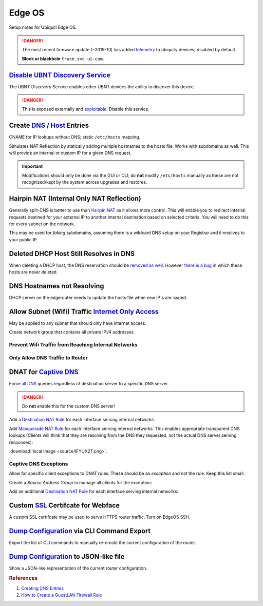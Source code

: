 .. _networking-edge-os:

Edge OS
#######
Setup notes for Ubiquiti Edge OS.

.. danger::
  The most recent firmware update (~2019-10) has added `telemetry`_ to ubiquity
  devices; disabled by default.

  **Block or blackhole** ``trace.svc.ui.com``.

`Disable UBNT Discovery Service`_
*********************************
The UBNT Discovery Service enables other UBNT devices the ability to discover
this device.

.. danger::
  This is exposed externally and `exploitable`_. Disable this service.

.. code-block:: bash
  :caption: EdgeOS CLI.

  configure
  set service ubnt-discover disable
  set service ubnt-discover-server disable
  commit
  save

Create `DNS / Host`_ Entries
****************************
CNAME for IP lookups without DNS; static ``/etc/hosts`` mapping.

Simulates NAT Reflection by statically adding multiple hostnames to the hosts
file. Works with subdomains as well. This will provide an internal or custom IP
for a given DNS request.

.. important::
  Modifications should only be done via the GUI or CLI; do **not** modify
  ``/etc/hosts`` manually as these are not recognized/kept by the system across
  upgrades and restores.

.. dropdown:: Add static host mapping via CLI.
  :container: + shadow
  :title: bg-primary text-white font-weight-bold
  :animate: fade-in

  This will map ``computer`` and ``computer.example.com`` to ``10.0.0.2``.
  Changes are reflected in the GUI. It will appear in ``/etc/hosts`` as:

  ``10.0.0.2  computer.example.com computer``

  :download:`create-host script <source/create-host>`.

  .. code-block:: bash
    :caption: EdgeOS CLI.

    configure
    set system static-host-mapping host-name computer.example.com inet 10.0.0.2
    set system static-host-mapping host-name computer.exmaple.com alias computer
    commit
    save

.. dropdown:: Add static host mapping via GUI.
  :container: + shadow
  :title: bg-primary text-white font-weight-bold
  :animate: fade-in

  .. gui::    Add Static Host
    :label:   Ubiquiti
    :path:    config tree --> system --> static-host-mapping --> host-name -->
              Add
    :value0:  host-name, {FQDN}
    :generic:
    :open:

    .. note::
      :cmdmenu:`preview` and :cmdmenu:`Apply`. When doing the initial leaf
      creation, you will get a failure message because it is not configured with
      an alias or network address yet. This is normal.

  .. gui::    Add Static Host
    :label:   Ubiquiti
    :path:    config tree --> system --> static-host-mapping --> host-name -->
              {FQDN}
    :value0:  alias, {FQDN}
    :value1:  alias, {ALIAS}
    :value2:  inet, {IP}
    :generic:
    :open:

    .. note::
      :cmdmenu:`preview` and :cmdmenu:`Apply`. Aliases should all resolve to the
      same IP (base host). Verify by resolving both names on your network.

    .. important::
      With later versions of debian based systems, entries in the local host
      file for the system will resolve to ``127.0.1.1``. `This is by design`_.

      * The alias will resolve to network IP.
      * The hostname will resolve to ``127.0.1.1``.

.. dropdown:: Add static host mapping via ``/etc/hosts``.
  :container: + shadow
  :title: bg-primary text-white font-weight-bold
  :animate: fade-in

  .. danger::
    Provided only in case of need. Do not use this method as changes are not
    tracked by sysem across upgrades and restores.

  .. code-block:: bash
    :caption: **0644 root root** ``/etc/hosts`` EdgeOS CLI.

    12.12.12.12 computer.example.com computer # resolve to 12.12.12.12
    12.12.12.12 computer2.example.com computer2 # resolve to 12.12.12.12

  .. code-block:: bash
    :caption: Reload hosts file (EdgeOS CLI).

    /etc/init.d/dnsmasq force-reload

Hairpin NAT (Internal Only NAT Reflection)
******************************************
Generally split-DNS is better to use than `Hairpin NAT`_ as it allows more
control. This will enable you to redirect internal requests destined for your
external IP to another internal destination based on selected criteria. You will
need to do this for every subnet on the network.

This may be used for *faking* subdomains, assuming there is a wildcard DNS setup
on your Registrar and it resolves to your public IP.

.. gui::   Hairpin NAT (Internal Only NAT Reflection)
  :label:  Ubiquiti
  :path:   Firewall/NAT --> Port Forwarding
  :value0: WAN Interface, eth3
  :value1: Hairpin NAT, ☑ Enable hairpin NAT (also known as 'NAT loopback' or
                       'NAT reflection')
  :value2: LAN Interface, eth0.5

    .. note::
      Do not use WAN interface for the *Inbound Interface*. Defaults for
      everything else.

Deleted DHCP Host Still Resolves in DNS
***************************************
When deleting a DHCP host, the DNS reservation should be `removed as well`_.
However `there is a bug`_ in which these hosts are never deleted.

.. code-block:: bash
  :caption: **0644 root root** ``/etc/hosts`` EdgeOS CLI.

  #Delete hosts which are no longer used and reboot the router.

DNS Hostnames not Resolving
***************************
DHCP server on the edgerouter needs to update the hosts file when new IP's are
issued.

.. gui::   Enable Dynamic DNS
  :label:  Ubiquiti
  :path:   config tree --> service --> dhcp-server --> dynamic-dns-update
  :value0: Enable, true

Allow Subnet (Wifi) Traffic `Internet Only Access`_
***************************************************
May be applied to any subnet that should only have Internet access.

Create network group that contains all private IPv4 addresses.

.. gui::   Define RFC1918 Private Address Group
  :label:  Ubiquiti
  :path:   Firewall/NAT --> Firewall/NAT Groups --> Add Group
  :value0: Name, RFC1918
  :value1: Description, Private IPv4 address space
  :value2: Group Type, ☑ Network Group

.. gui::   Define Networks within RFC 1918
  :label:  Ubiquiti
  :path:   Firewall/NAT --> Firewall/NAT Groups --> RFC1918 --> Actions -->
           Config
  :value0: Network, 192.168.0.0/16
  :value1: Network, 172.16.0.0/12
  :value2: Network, 10.0.0.0/8

  .. note::
    Use :cmdmenu:`add new` to add each individual network. Be sure to
    :cmdmenu:`save`.

Prevent Wifi Traffic from Reaching Internal Networks
====================================================
.. gui::   WIFI_IN Creation
  :label:  Ubiquiti
  :path:   Firewall/NAT --> Firewall Policies --> Add Ruleset
  :value0: Name, WIFI_IN
  :value1: Description, Wifi to LAN
  :value2: Default action, ☑ Accept
  :value3: Default Log, ☐

.. gui::   Drop Wifi to LAN Basic
  :label:  Ubiquiti
  :path:   Firewall/NAT --> Firewall Policies -->
           WIFI_IN -->
           Actions -->
           Edit Ruleset -->
           Add New Rule -->
           Basic
  :value0: Description, Drop Wifi to LAN
  :value1: Action, ☑ Drop
  :value2: Protocol, ☑ All protocols

.. gui::   Drop Wifi to LAN Destination
  :label:  Ubiquiti
  :path:   Firewall/NAT --> Firewall Policies -->
           WIFI_IN -->
           Actions -->
           Edit Ruleset -->
           Drop Wifi to LAN -->
           Actions -->
           Destination
  :value0: Network Group, Private IPv4 address space

  .. note::
    This can be done in the previous step by switching tabs.

.. gui::   Drop Wifi to LAN Interface
  :label:  Ubiquiti
  :path:   Firewall/NAT --> Firewall Policies -->
           WIFI_IN -->
           Actions -->
           Interfaces
  :value0: Interface, {WIFI}
  :value1: Direction, {IN}

  .. warning::
    Ensure Interface is set to the appropriate Wifi interface or VLAN.

Only Allow DNS Traffic to Router
================================
.. gui::   Only Allow DNS Traffic to Router
  :label:  Ubiquiti
  :path:   Firewall/NAT --> Firewall Policies --> Add Ruleset
  :value0: Name, WIFI_LOCAL
  :value1: Description, Wifi to Router
  :value2: Default action, ☑ Drop
  :value3: Default Log, ☐

.. gui::   Drop Wifi to LAN Basic
  :label:  Ubiquiti
  :path:   Firewall/NAT --> Firewall Policies -->
           WIFI_LOCAL -->
           Actions -->
           Edit Ruleset -->
           Add New Rule -->
           Basic
  :value0: Description, Allow DNS
  :value1: Action, ☑ Accept
  :value2: Protocol, ☑ Both TCP and UDP

.. gui::   Drop Wifi to LAN Destination
  :label:  Ubiquiti
  :path:   Firewall/NAT --> Firewall Policies -->
           WIFI_LOCAL -->
           Actions -->
           Edit Ruleset -->
           Drop Wifi to LAN -->
           Actions -->
           Destination
  :value0: Destination, 53

  .. note::
    This can be done in the previous step by switching tabs.

.. gui::   Drop Wifi to LAN Interface
  :label:  Ubiquiti
  :path:   Firewall/NAT --> Firewall Policies -->
           WIFI_LOCAL -->
           Actions -->
           Interfaces
  :value0: Interface, {WIFI}
  :value1: Direction, {LOCAL}

  .. warning::
    Ensure Interface is set to the appropriate Wifi interface or VLAN.

.. _networking-dnat-for-captive-dns:

DNAT for `Captive DNS`_
***********************
Force `all DNS`_ queries regardless of destination server to a specific DNS
server.

.. danger::
  Do **not** enable this for the custom DNS server!

.. _networking-destination-nat:

Add a `Destination NAT Rule`_ for each interface serving internal networks:

.. gui::    Captive DNS Destination Setup
  :label:   Ubiquiti
  :path:    Firewall/NAT --> NAT --> Add Destination NAT Rule
  :value0:  Description, {CAPTIVE_DNS_NAME}
  :value1:  Enable, ☑
  :value2:  Inbound Interface, {INTERFACE}
  :value3:  Translations Address, {IP}
  :value4:  Translations Port, 53
  :value5:  Exclude from NAT, ☐
  :value6:  Enable Logging, ☐
  :value7:  Protocol, ☑ Both TCP and UDP
  :value8:  Source Address, {IP_NET_CIDR}
  :value9:  Destination Address, {!IP}
  :value10: Destination Port, 53

  .. note::
    Note the **!** to negate matching for destination address. IP is the DNS
    server.

Add `Masquerade NAT Rule`_ for each interface serving internal networks. This
enables appropriate transparent DNS lookups (Clients will think that they are
resolving from the DNS they requested, not the actual DNS server serving
responses):

.. image:: source/IFYUX2T.png

:download:`local image <source/IFYUX2T.png>`.

.. gui::   Captive DNS Masquerade Setup
  :label:  Ubiquiti
  :path:   Firewall/NAT --> NAT --> Add Source NAT Rule
  :value0: Description, {CAPTIVE_DNS_NAME}
  :value1: Enable, ☑
  :value2: Outbound Interface, {INTERFACE}
  :value3: Translation, ☑ Use Masquerade
  :value4: Exclude from NAT, ☐
  :value5: Enable Logging, ☐
  :value6: Protocol, ☑ Both TCP and UDP
  :value7: Source Address, {IP_NET_CIDR}
  :value8: Destination Address, {IP}
  :value9: Destination Port, 53

Captive DNS Exceptions
======================
Allow for specific client exceptions to DNAT rules. These should be an
*exception* and not the rule. Keep this list small.

Create a *Source Address Group* to manage all clients for the exception:

.. gui::   Create Captive DNS Exceptions Group
  :label:  Ubiquiti
  :path:   Firewall/NAT --> Firewall/NAT Groups --> Add Group
  :value0: Name, {DNAT_EXCEPTION_NAME}
  :value1: Description, Disable DNAT / Captive DNS for exceptions
  :value2: Group Type, ☑ Address Group

.. gui::   Add Clients to Exceptions Group
  :label:  Ubiquiti
  :path:   Firewall/NAT --> Firewall/NAT Groups -->
           {DNAT_EXCEPTION_NAME} -->
           Actions -->
           Edit
  :value0: Address, {IP}

Add an additional `Destination NAT Rule`_ for each interface serving internal
networks:

.. gui::   Captive DNS Destination Exceptions Setup
  :label:  Ubiquiti
  :path:   Firewall/NAT --> NAT --> Add Destination NAT Rule
  :value0: Description, {CAPTIVE_DNS_EXCEPTIONS}
  :value1: Enable, ☑
  :value2: Inbound Interface, {INTERFACE}
  :value3: Translations Address, {IP}
  :value4: Translations Port, 53
  :value5: Exclude from NAT, ☐
  :value6: Enable Logging, ☐
  :value7: Protocol, ☑ Both TCP and UDP
  :value8: Source Address, {DNAT_EXCEPTION_NAME}
  :value9: Destination Port, 53

  .. warning::
    Set rule above the captive DNS rule for the specific network for the
    exception to apply. IP is router.

Custom `SSL`_ Certifcate for Webface
************************************
A custom SSL certifcate may be used to serve HTTPS router traffic. Turn on
EdgeOS SSH.

.. code-block:: bash
  :caption: Combine private key and certifcate into one file, copy to EdgeOS.

  cat privkey.pem cert.pem > server.pem

.. code-block:: bash
  :caption: Backup existing cert and restart webface (EdgeOS CLI).

  cp /etc/lighttpd/server.pem /etc/lighttpd/server.pem.Backup
  mv /tmp/server.pem /etc/lighttpd/server.pem
  kill -SIGINT $(cat /var/run/lighttpd.pid)
  /usr/sbin/lighttpd -f /etc/lighttpd/lighttpd.conf

`Dump Configuration`_ via CLI Command Export
********************************************
Export the list of CLI commands to manually re-create the current configuration
of the router.

.. code-block:: bash
  :caption: EdgeOS CLI.

  show configuration commands

`Dump Configuration`_ to JSON-like file
***************************************
Show a JSON-like representation of the current router configuration.

.. code-block:: bash
  :caption: EdgeOS CLI.

  show configuration all

.. rubric:: References

#. `Creating DNS Entries <https://community.ui.com/questions/ab712740-d579-4c89-824a-cda582a6bdd4>`_
#. `How to Create a Guest\LAN Firewall Rule <https://help.ui.com/hc/en-us/articles/218889067-EdgeMAX-How-to-Protect-a-Guest-Network-on-EdgeRouter>`_

.. _This is by design: https://bugs.debian.org/cgi-bin/bugreport.cgi?bug=316099
.. _Hairpin NAT: https://help.ui.com/hc/en-us/articles/204952134-EdgeRouter-Hairpin-NAT
.. _removed as well: https://community.ui.com/questions/DNS-resolution-of-local-hosts/3b0a70d6-aefb-44a2-872e-e3703e757cd2
.. _there is a bug: https://community.ui.com/questions/12901fe9-f520-49cc-99f7-12cbbc8d6aed
.. _SSL: https://www.stevejenkins.com/blog/2015/10/install-an-ssl-certificate-on-a-ubiquiti-edgemax-edgerouter/
.. _Internet Only Access: https://help.ui.com/hc/en-us/articles/218889067-EdgeRouter-How-to-Create-a-Guest-LAN-Firewall-Rule
.. _exploitable: https://www.zdnet.com/google-amp/article/over-485000-ubiquiti-devices-vulnerable-to-new-attack/
.. _Disable UBNT Discovery Service: https://help.ui.com/hc/en-us/articles/204976244-EdgeRouter-UBNT-Device-Discovery
.. _Dump Configuration: https://community.ui.com/questions/66768622-c0a9-4c79-9dfa-331bd0a90e90
.. _Captive DNS: https://old.reddit.com/r/pihole/comments/ahmg14/finally_set_up_a_dnat_for_hardcoded_dns/eeg114d/
.. _Masquerade NAT Rule: https://i.imgur.com/IFYUX2T.png
.. _all DNS: https://community.ui.com/questions/cd0a248d-ca54-4d16-84c6-a5ade3dc3272
.. _Destination NAT Rule: https://old.reddit.com/r/Ubiquiti/comments/6lndq4/question_redirect_port_53_to_internal_dns_server/
.. _telemetry: https://community.ui.com/questions/Update-UniFi-Phone-Home-Performance-Data-Collection/f84a71c9-0b81-4d69-a3b3-45640aba1c8b
.. _DNS / Host: https://community.ui.com/questions/Create-DNS-enteries/ab712740-d579-4c89-824a-cda582a6bdd4 
